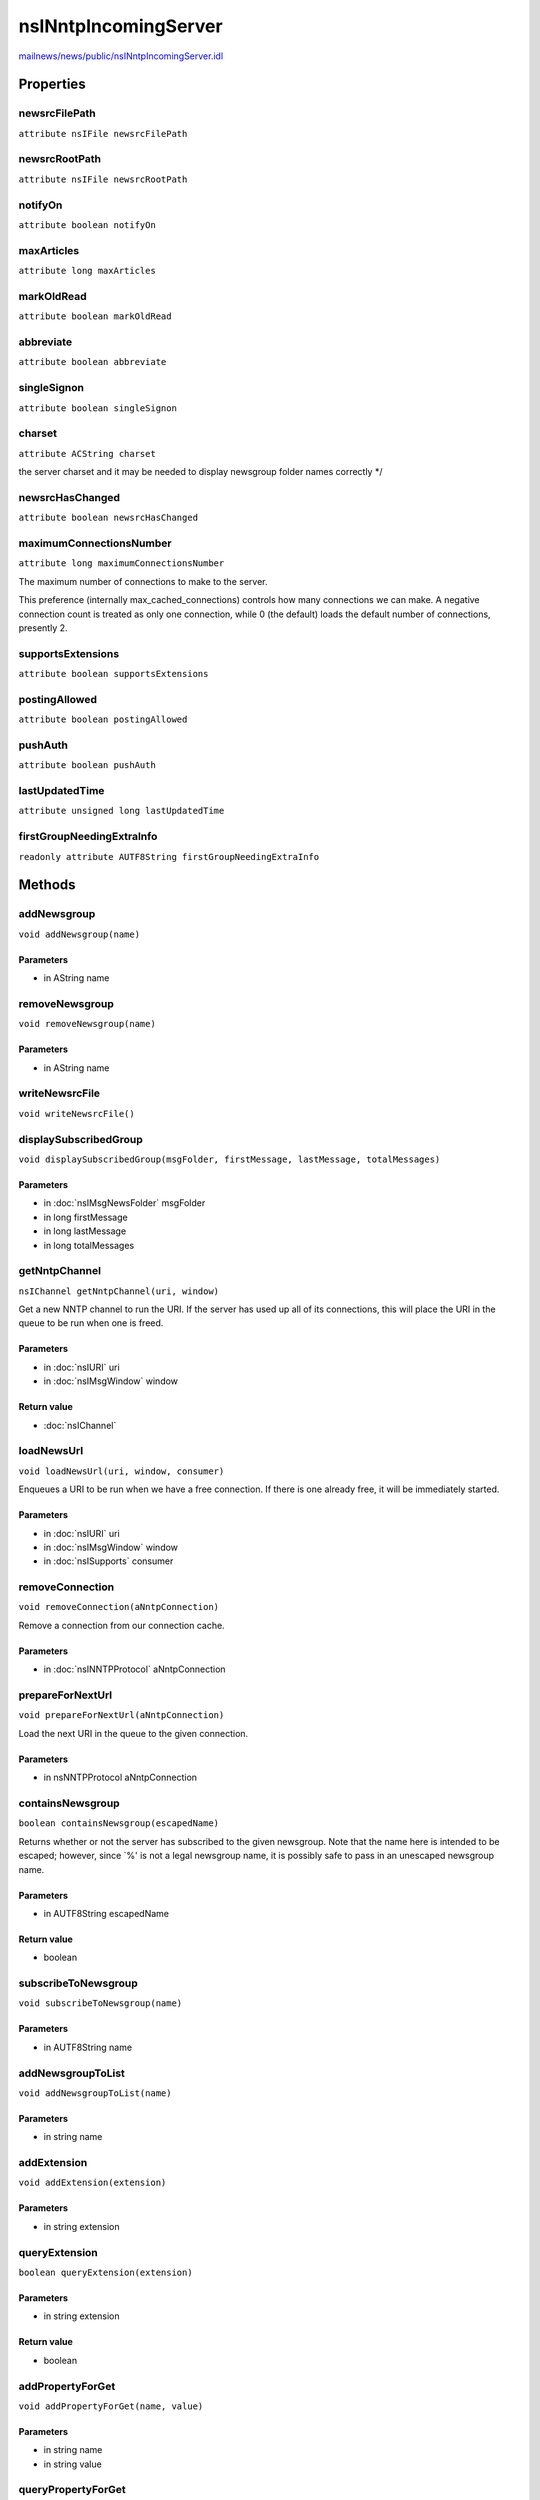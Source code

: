 =====================
nsINntpIncomingServer
=====================

`mailnews/news/public/nsINntpIncomingServer.idl <https://hg.mozilla.org/comm-central/file/tip/mailnews/news/public/nsINntpIncomingServer.idl>`_


Properties
==========

newsrcFilePath
--------------

``attribute nsIFile newsrcFilePath``

newsrcRootPath
--------------

``attribute nsIFile newsrcRootPath``

notifyOn
--------

``attribute boolean notifyOn``

maxArticles
-----------

``attribute long maxArticles``

markOldRead
-----------

``attribute boolean markOldRead``

abbreviate
----------

``attribute boolean abbreviate``

singleSignon
------------

``attribute boolean singleSignon``

charset
-------

``attribute ACString charset``

the server charset and it may be needed to display newsgroup folder
names correctly
*/

newsrcHasChanged
----------------

``attribute boolean newsrcHasChanged``

maximumConnectionsNumber
------------------------

``attribute long maximumConnectionsNumber``

The maximum number of connections to make to the server.

This preference (internally max_cached_connections) controls how many
connections we can make. A negative connection count is treated as only
one connection, while 0 (the default) loads the default number of
connections, presently 2.

supportsExtensions
------------------

``attribute boolean supportsExtensions``

postingAllowed
--------------

``attribute boolean postingAllowed``

pushAuth
--------

``attribute boolean pushAuth``

lastUpdatedTime
---------------

``attribute unsigned long lastUpdatedTime``

firstGroupNeedingExtraInfo
--------------------------

``readonly attribute AUTF8String firstGroupNeedingExtraInfo``

Methods
=======

addNewsgroup
------------

``void addNewsgroup(name)``

Parameters
^^^^^^^^^^

* in AString name

removeNewsgroup
---------------

``void removeNewsgroup(name)``

Parameters
^^^^^^^^^^

* in AString name

writeNewsrcFile
---------------

``void writeNewsrcFile()``

displaySubscribedGroup
----------------------

``void displaySubscribedGroup(msgFolder, firstMessage, lastMessage, totalMessages)``

Parameters
^^^^^^^^^^

* in :doc:`nsIMsgNewsFolder` msgFolder
* in long firstMessage
* in long lastMessage
* in long totalMessages

getNntpChannel
--------------

``nsIChannel getNntpChannel(uri, window)``

Get a new NNTP channel to run the URI.
If the server has used up all of its connections, this will place the URI
in the queue to be run when one is freed.

Parameters
^^^^^^^^^^

* in :doc:`nsIURI` uri
* in :doc:`nsIMsgWindow` window

Return value
^^^^^^^^^^^^

* :doc:`nsIChannel`

loadNewsUrl
-----------

``void loadNewsUrl(uri, window, consumer)``

Enqueues a URI to be run when we have a free connection.
If there is one already free, it will be immediately started.

Parameters
^^^^^^^^^^

* in :doc:`nsIURI` uri
* in :doc:`nsIMsgWindow` window
* in :doc:`nsISupports` consumer

removeConnection
----------------

``void removeConnection(aNntpConnection)``

Remove a connection from our connection cache.

Parameters
^^^^^^^^^^

* in :doc:`nsINNTPProtocol` aNntpConnection

prepareForNextUrl
-----------------

``void prepareForNextUrl(aNntpConnection)``

Load the next URI in the queue to the given connection.

Parameters
^^^^^^^^^^

* in nsNNTPProtocol aNntpConnection

containsNewsgroup
-----------------

``boolean containsNewsgroup(escapedName)``

Returns whether or not the server has subscribed to the given newsgroup.
Note that the name here is intended to be escaped; however, since `%' is
not a legal newsgroup name, it is possibly safe to pass in an unescaped
newsgroup name.

Parameters
^^^^^^^^^^

* in AUTF8String escapedName

Return value
^^^^^^^^^^^^

* boolean

subscribeToNewsgroup
--------------------

``void subscribeToNewsgroup(name)``

Parameters
^^^^^^^^^^

* in AUTF8String name

addNewsgroupToList
------------------

``void addNewsgroupToList(name)``

Parameters
^^^^^^^^^^

* in string name

addExtension
------------

``void addExtension(extension)``

Parameters
^^^^^^^^^^

* in string extension

queryExtension
--------------

``boolean queryExtension(extension)``

Parameters
^^^^^^^^^^

* in string extension

Return value
^^^^^^^^^^^^

* boolean

addPropertyForGet
-----------------

``void addPropertyForGet(name, value)``

Parameters
^^^^^^^^^^

* in string name
* in string value

queryPropertyForGet
-------------------

``string queryPropertyForGet(name)``

Parameters
^^^^^^^^^^

* in string name

Return value
^^^^^^^^^^^^

* string

addSearchableGroup
------------------

``void addSearchableGroup(name)``

Parameters
^^^^^^^^^^

* in AString name

querySearchableGroup
--------------------

``boolean querySearchableGroup(name)``

Parameters
^^^^^^^^^^

* in AString name

Return value
^^^^^^^^^^^^

* boolean

addSearchableHeader
-------------------

``void addSearchableHeader(headerName)``

Parameters
^^^^^^^^^^

* in string headerName

querySearchableHeader
---------------------

``boolean querySearchableHeader(headerName)``

Parameters
^^^^^^^^^^

* in string headerName

Return value
^^^^^^^^^^^^

* boolean

findGroup
---------

``nsIMsgNewsFolder findGroup(name)``

Returns the folder corresponding to the given group.
Note that this name is expected to be unescaped.
@note If the group does not exist, a bogus news folder will be returned.
DO NOT call this method unless you are sure that the newsgroup
is subscribed to (e.g., by containsNewsgroup)

Parameters
^^^^^^^^^^

* in AUTF8String name

Return value
^^^^^^^^^^^^

* :doc:`nsIMsgNewsFolder`

setGroupNeedsExtraInfo
----------------------

``void setGroupNeedsExtraInfo(name, needsExtraInfo)``

Parameters
^^^^^^^^^^

* in AUTF8String name
* in boolean needsExtraInfo

groupNotFound
-------------

``void groupNotFound(window, group, opening)``

Parameters
^^^^^^^^^^

* in :doc:`nsIMsgWindow` window
* in AString group
* in boolean opening

setPrettyNameForGroup
---------------------

``void setPrettyNameForGroup(name, prettyName)``

Parameters
^^^^^^^^^^

* in AString name
* in AString prettyName
